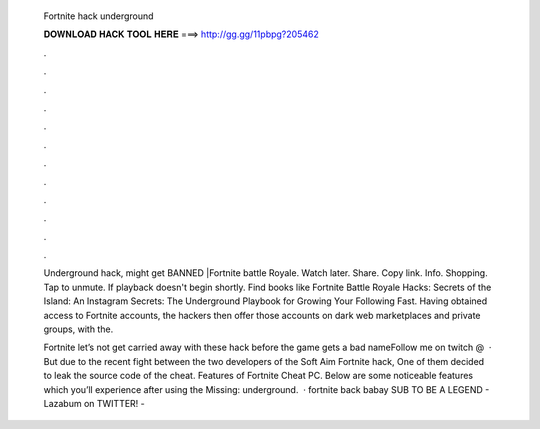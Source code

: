   Fortnite hack underground
  
  
  
  𝐃𝐎𝐖𝐍𝐋𝐎𝐀𝐃 𝐇𝐀𝐂𝐊 𝐓𝐎𝐎𝐋 𝐇𝐄𝐑𝐄 ===> http://gg.gg/11pbpg?205462
  
  
  
  .
  
  
  
  .
  
  
  
  .
  
  
  
  .
  
  
  
  .
  
  
  
  .
  
  
  
  .
  
  
  
  .
  
  
  
  .
  
  
  
  .
  
  
  
  .
  
  
  
  .
  
  Underground hack, might get BANNED |Fortnite battle Royale. Watch later. Share. Copy link. Info. Shopping. Tap to unmute. If playback doesn't begin shortly. Find books like Fortnite Battle Royale Hacks: Secrets of the Island: An Instagram Secrets: The Underground Playbook for Growing Your Following Fast. Having obtained access to Fortnite accounts, the hackers then offer those accounts on dark web marketplaces and private groups, with the.
  
  Fortnite let’s not get carried away with these hack before the game gets a bad nameFollow me on twitch @   · But due to the recent fight between the two developers of the Soft Aim Fortnite hack, One of them decided to leak the source code of the cheat. Features of Fortnite Cheat PC. Below are some noticeable features which you’ll experience after using the Missing: underground.  · fortnite back babay SUB TO BE A LEGEND -  Lazabum on TWITTER! - 
